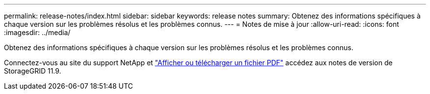 ---
permalink: release-notes/index.html 
sidebar: sidebar 
keywords: release notes 
summary: Obtenez des informations spécifiques à chaque version sur les problèmes résolus et les problèmes connus. 
---
= Notes de mise à jour
:allow-uri-read: 
:icons: font
:imagesdir: ../media/


[role="lead"]
Obtenez des informations spécifiques à chaque version sur les problèmes résolus et les problèmes connus.

Connectez-vous au site du support NetApp et https://library.netapp.com/ecm/ecm_download_file/ECMLP3330064["Afficher ou télécharger un fichier PDF"^] accédez aux notes de version de StorageGRID 11.9.
